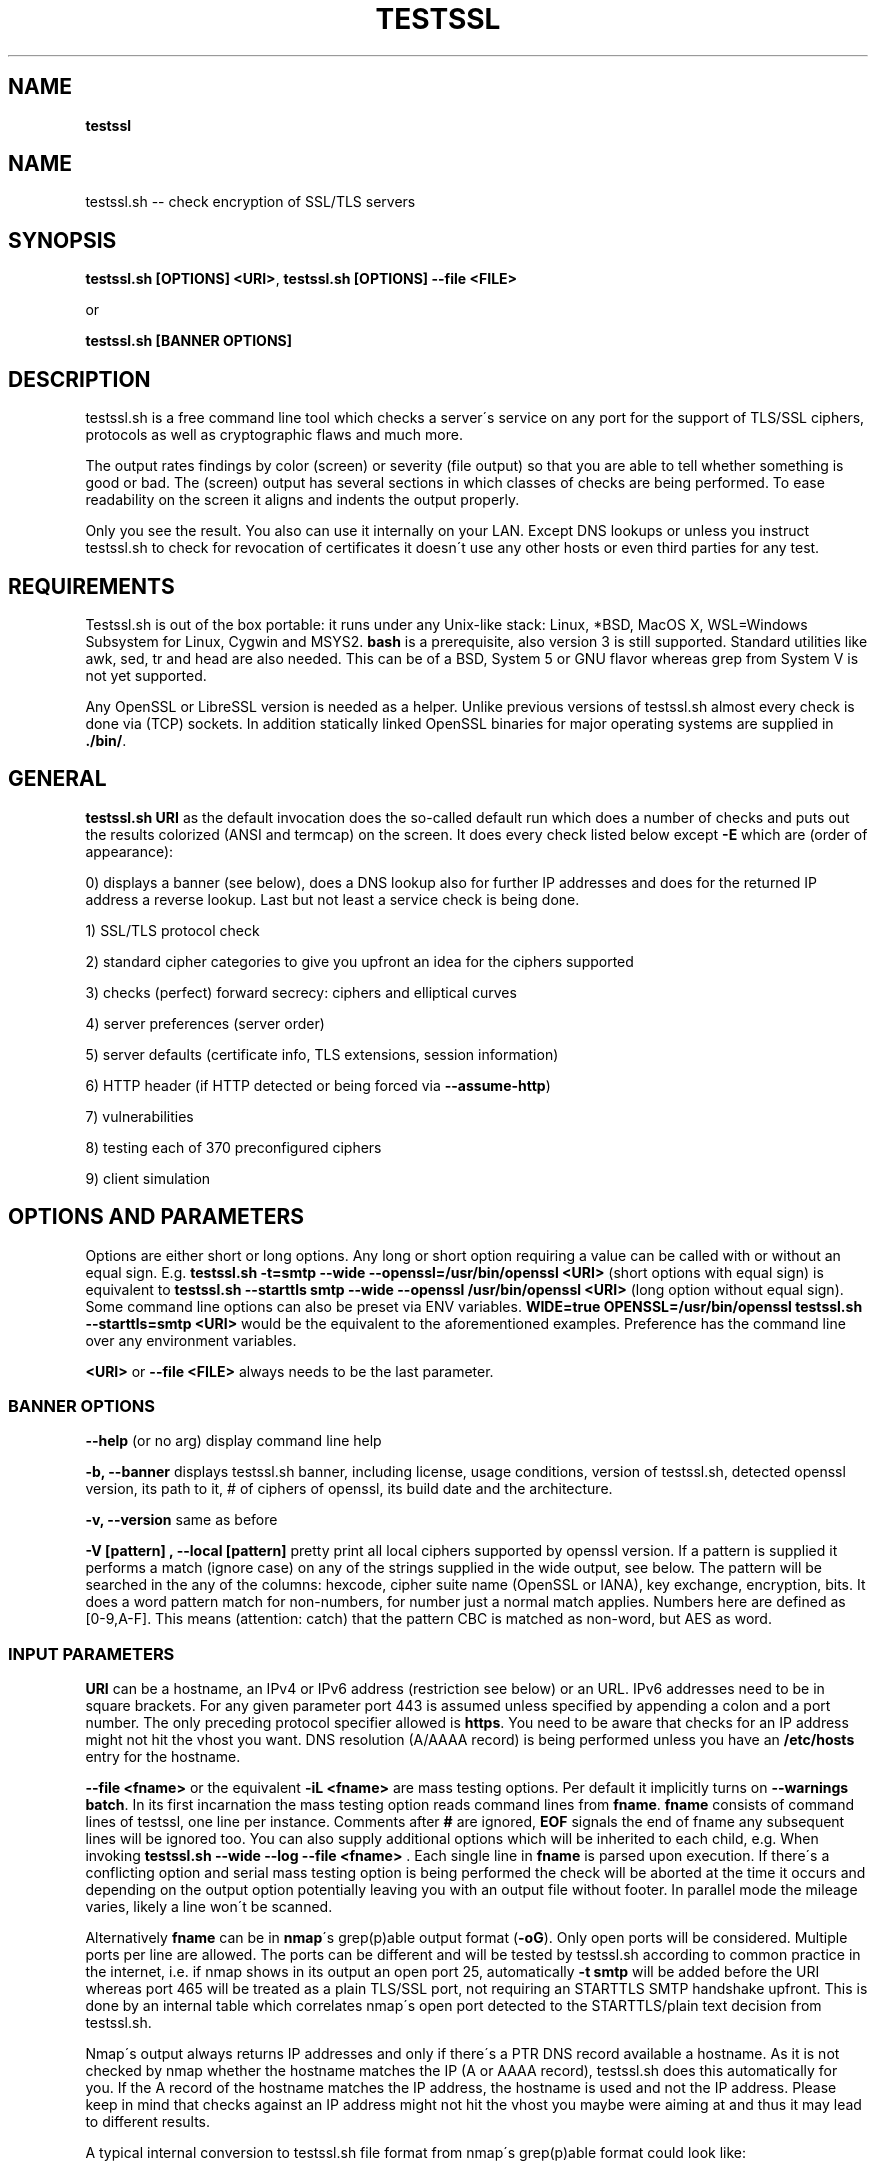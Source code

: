 .\" generated with Ronn/v0.7.3
.\" http://github.com/rtomayko/ronn/tree/0.7.3
.
.TH "TESTSSL" "1" "January 2020" "" ""
.
.SH "NAME"
\fBtestssl\fR
.
.SH "NAME"
testssl\.sh \-\- check encryption of SSL/TLS servers
.
.SH "SYNOPSIS"
\fBtestssl\.sh [OPTIONS] <URI>\fR, \fBtestssl\.sh [OPTIONS] \-\-file <FILE>\fR
.
.P
or
.
.P
\fBtestssl\.sh [BANNER OPTIONS]\fR
.
.SH "DESCRIPTION"
testssl\.sh is a free command line tool which checks a server\'s service on any port for the support of TLS/SSL ciphers, protocols as well as cryptographic flaws and much more\.
.
.P
The output rates findings by color (screen) or severity (file output) so that you are able to tell whether something is good or bad\. The (screen) output has several sections in which classes of checks are being performed\. To ease readability on the screen it aligns and indents the output properly\.
.
.P
Only you see the result\. You also can use it internally on your LAN\. Except DNS lookups or unless you instruct testssl\.sh to check for revocation of certificates it doesn\'t use any other hosts or even third parties for any test\.
.
.SH "REQUIREMENTS"
Testssl\.sh is out of the box portable: it runs under any Unix\-like stack: Linux, *BSD, MacOS X, WSL=Windows Subsystem for Linux, Cygwin and MSYS2\. \fBbash\fR is a prerequisite, also version 3 is still supported\. Standard utilities like awk, sed, tr and head are also needed\. This can be of a BSD, System 5 or GNU flavor whereas grep from System V is not yet supported\.
.
.P
Any OpenSSL or LibreSSL version is needed as a helper\. Unlike previous versions of testssl\.sh almost every check is done via (TCP) sockets\. In addition statically linked OpenSSL binaries for major operating systems are supplied in \fB\./bin/\fR\.
.
.SH "GENERAL"
\fBtestssl\.sh URI\fR as the default invocation does the so\-called default run which does a number of checks and puts out the results colorized (ANSI and termcap) on the screen\. It does every check listed below except \fB\-E\fR which are (order of appearance):
.
.P
0) displays a banner (see below), does a DNS lookup also for further IP addresses and does for the returned IP address a reverse lookup\. Last but not least a service check is being done\.
.
.P
1) SSL/TLS protocol check
.
.P
2) standard cipher categories to give you upfront an idea for the ciphers supported
.
.P
3) checks (perfect) forward secrecy: ciphers and elliptical curves
.
.P
4) server preferences (server order)
.
.P
5) server defaults (certificate info, TLS extensions, session information)
.
.P
6) HTTP header (if HTTP detected or being forced via \fB\-\-assume\-http\fR)
.
.P
7) vulnerabilities
.
.P
8) testing each of 370 preconfigured ciphers
.
.P
9) client simulation
.
.SH "OPTIONS AND PARAMETERS"
Options are either short or long options\. Any long or short option requiring a value can be called with or without an equal sign\. E\.g\. \fBtestssl\.sh \-t=smtp \-\-wide \-\-openssl=/usr/bin/openssl <URI>\fR (short options with equal sign) is equivalent to \fBtestssl\.sh \-\-starttls smtp \-\-wide \-\-openssl /usr/bin/openssl <URI>\fR (long option without equal sign)\. Some command line options can also be preset via ENV variables\. \fBWIDE=true OPENSSL=/usr/bin/openssl testssl\.sh \-\-starttls=smtp <URI>\fR would be the equivalent to the aforementioned examples\. Preference has the command line over any environment variables\.
.
.P
\fB<URI>\fR or \fB\-\-file <FILE>\fR always needs to be the last parameter\.
.
.SS "BANNER OPTIONS"
\fB\-\-help\fR (or no arg) display command line help
.
.P
\fB\-b, \-\-banner\fR displays testssl\.sh banner, including license, usage conditions, version of testssl\.sh, detected openssl version, its path to it, # of ciphers of openssl, its build date and the architecture\.
.
.P
\fB\-v, \-\-version\fR same as before
.
.P
\fB\-V [pattern] , \-\-local [pattern]\fR pretty print all local ciphers supported by openssl version\. If a pattern is supplied it performs a match (ignore case) on any of the strings supplied in the wide output, see below\. The pattern will be searched in the any of the columns: hexcode, cipher suite name (OpenSSL or IANA), key exchange, encryption, bits\. It does a word pattern match for non\-numbers, for number just a normal match applies\. Numbers here are defined as [0\-9,A\-F]\. This means (attention: catch) that the pattern CBC is matched as non\-word, but AES as word\.
.
.SS "INPUT PARAMETERS"
\fBURI\fR can be a hostname, an IPv4 or IPv6 address (restriction see below) or an URL\. IPv6 addresses need to be in square brackets\. For any given parameter port 443 is assumed unless specified by appending a colon and a port number\. The only preceding protocol specifier allowed is \fBhttps\fR\. You need to be aware that checks for an IP address might not hit the vhost you want\. DNS resolution (A/AAAA record) is being performed unless you have an \fB/etc/hosts\fR entry for the hostname\.
.
.P
\fB\-\-file <fname>\fR or the equivalent \fB\-iL <fname>\fR are mass testing options\. Per default it implicitly turns on \fB\-\-warnings batch\fR\. In its first incarnation the mass testing option reads command lines from \fBfname\fR\. \fBfname\fR consists of command lines of testssl, one line per instance\. Comments after \fB#\fR are ignored, \fBEOF\fR signals the end of fname any subsequent lines will be ignored too\. You can also supply additional options which will be inherited to each child, e\.g\. When invoking \fBtestssl\.sh \-\-wide \-\-log \-\-file <fname>\fR \. Each single line in \fBfname\fR is parsed upon execution\. If there\'s a conflicting option and serial mass testing option is being performed the check will be aborted at the time it occurs and depending on the output option potentially leaving you with an output file without footer\. In parallel mode the mileage varies, likely a line won\'t be scanned\.
.
.P
Alternatively \fBfname\fR can be in \fBnmap\fR\'s grep(p)able output format (\fB\-oG\fR)\. Only open ports will be considered\. Multiple ports per line are allowed\. The ports can be different and will be tested by testssl\.sh according to common practice in the internet, i\.e\. if nmap shows in its output an open port 25, automatically \fB\-t smtp\fR will be added before the URI whereas port 465 will be treated as a plain TLS/SSL port, not requiring an STARTTLS SMTP handshake upfront\. This is done by an internal table which correlates nmap\'s open port detected to the STARTTLS/plain text decision from testssl\.sh\.
.
.P
Nmap\'s output always returns IP addresses and only if there\'s a PTR DNS record available a hostname\. As it is not checked by nmap whether the hostname matches the IP (A or AAAA record), testssl\.sh does this automatically for you\. If the A record of the hostname matches the IP address, the hostname is used and not the IP address\. Please keep in mind that checks against an IP address might not hit the vhost you maybe were aiming at and thus it may lead to different results\.
.
.P
A typical internal conversion to testssl\.sh file format from nmap\'s grep(p)able format could look like:
.
.IP "" 4
.
.nf

10\.10\.12\.16:443
10\.10\.12\.16:1443
\-t smtp host\.example\.com:25
host\.example\.com:443
host\.example\.com:631
\-t ftp 10\.10\.12\.11:21
10\.10\.12\.11:8443
.
.fi
.
.IP "" 0
.
.P
Please note that \fBfname\fR has to be in Unix format\. DOS carriage returns won\'t be accepted\. Instead of the command line switch the environment variable FNAME will be honored too\.
.
.P
\fB\-\-mode <serial|parallel>\fR\. Mass testing to be done serial (default) or parallel (\fB\-\-parallel\fR is shortcut for the latter, \fB\-\-serial\fR is the opposite option)\. Per default mass testing is being run in serial mode, i\.e\. one line after the other is processed and invoked\. The variable \fBMASS_TESTING_MODE\fR can be defined to be either equal \fBserial\fR or \fBparallel\fR\.
.
.P
\fB\-\-warnings <batch|off>\fR\. The warnings parameter determines how testssl\.sh will deal with situations where user input normally will be necessary\. There are two options\. \fBbatch\fR doesn\'t wait for a confirming keypress when a client\- or server\-side probem is encountered\. As of 3\.0 it just then terminates the particular scan\. This is automatically chosen for mass testing (\fB\-\-file\fR)\. \fBoff\fR just skips the warning, the confirmation but continues the scan, independent whether it makes sense or not\. Please note that there are conflicts where testssl\.sh will still ask for confirmation which are the ones which otherwise would have a drastic impact on the results\. Almost any other decision will be made in the future as a best guess by testssl\.sh\. The same can be achieved by setting the environment variable \fBWARNINGS\fR\.
.
.P
\fB\-\-connect\-timeout <seconds>\fR This is useful for socket TCP connections to a node\. If the node does not complete a TCP handshake (e\.g\. because it is down or behind a firewall or there\'s an IDS or a tarpit) testssl\.sh may usually hang for around 2 minutes or even much more\. This parameter instructs testssl\.sh to wait at most \fBseconds\fR for the handshake to complete before giving up\. This option only works if your OS has a timeout binary installed\. CONNECT_TIMEOUT is the corresponding environment variable\.
.
.P
\fB\-\-openssl\-timeout <seconds>\fR This is especially useful for all connects using openssl and practically useful for mass testing\. It avoids the openssl connect to hang for ~2 minutes\. The expected parameter \fBseconds\fR instructs testssl\.sh to wait before the openssl connect will be terminated\. The option is only available if your OS has a timeout binary installed\. As there are different implementations of \fBtimeout\fR: It automatically calls the binary with the right parameters\. OPENSSL_TIMEOUT is the equivalent environment variable\.
.
.P
\fB\-\-basicauth <user:pass>\fR This can be set to provide HTTP basic auth credentials which are used during checks for security headers\. BASICAUTH is the ENV variable you can use instead\.
.
.SS "SPECIAL INVOCATIONS"
\fB\-t <protocol>, \-\-starttls <protocol>\fR does a default run against a STARTTLS enabled \fBprotocol\fR\. \fBprotocol\fR must be one of \fBftp\fR, \fBsmtp\fR, \fBpop3\fR, \fBimap\fR, \fBxmpp\fR, \fBtelnet\fR, \fBldap\fR, \fBirc\fR, \fBlmtp\fR, \fBnntp\fR, \fBpostgres\fR, \fBmysql\fR\. For the latter four you need e\.g\. the supplied OpenSSL or OpenSSL version 1\.1\.1\. Please note: MongoDB doesn\'t offer a STARTTLS connection, LDAP currently only works with \fB\-\-ssl\-native\fR\. \fBtelnet\fR and \fBirc\fR is WIP\.
.
.P
\fB\-\-xmpphost <jabber_domain>\fR is an additional option for STARTTLS enabled XMPP: It expects the jabber domain as a parameter\. This is only needed if the domain is different from the URI supplied\.
.
.P
\fB\-\-mx <domain|host>\fR tests all MX records (STARTTLS on port 25) from high to low priority, one after the other\.
.
.P
\fB\-\-ip <ip>\fR tests either the supplied IPv4 or IPv6 address instead of resolving host(s) in \fB<URI>\fR\. IPv6 addresses need to be supplied in square brackets\. \fB\-\-ip=one\fR means: just test the first A record DNS returns (useful for multiple IPs)\. If \fB\-6\fR and \fB\-\-ip=one\fR was supplied an AAAA record will be picked if available\. The \fB\-\-ip\fR option might be also useful if you want to resolve the supplied hostname to a different IP, similar as if you would edit \fB/etc/hosts\fR or \fB/c/Windows/System32/drivers/etc/hosts\fR\. \fB\-\-ip=proxy\fR tries a DNS resolution via proxy\.
.
.P
\fB\-\-proxy <host>:<port>\fR does ANY check via the specified proxy\. \fB\-\-proxy=auto\fR inherits the proxy setting from the environment\. The hostname supplied will be resolved to the first A record\. In addition if you want lookups via proxy you can specify \fBDNS_VIA_PROXY=true\fR\. OCSP revocation checking (\fB\-S \-\-phone\-out\fR) is not supported by OpenSSL via proxy\. As supplying a proxy is an indicator for port 80 and 443 outgoing being blocked in your network an OCSP revocation check won\'t be performed\. However if \fBIGN_OCSP_PROXY=true\fR has been supplied it will be tried directly\. Authentication to the proxy is not supported\. Proxying via IPv6 addresses is not possible, no HTTPS or SOCKS proxy is supported\.
.
.P
\fB\-6\fR does (also) IPv6 checks\. Please note that testssl\.sh doesn\'t perform checks on an IPv6 address automatically, because of two reasons: testssl\.sh does no connectivity checks for IPv6 and it cannot determine reliably whether the OpenSSL binary you\'re using has IPv6 s_client support\. \fB\-6\fR assumes both is the case\. If both conditions are met and you in general prefer to test for IPv6 branches as well you can add \fBHAS_IPv6\fR to your shell environment\. Besides the OpenSSL binary supplied IPv6 is known to work with vanilla OpenSSL >= 1\.1\.0 and older versions >=1\.0\.2 in RHEL/CentOS/FC and Gentoo\.
.
.P
\fB\-\-ssl\-native\fR Instead of using a mixture of bash sockets and a few openssl s_client connects, testssl\.sh uses the latter (almost) only\. This is faster at the moment but provides less accurate results, especially for the client simulation and for cipher support\. For all checks you will see a warning if testssl\.sh cannot tell if a particular check cannot be performed\. For some checks however you might end up getting false negatives without a warning\. This option is only recommended if you prefer speed over accuracy or you know that your target has sufficient overlap with the protocols and cipher provided by your openssl binary\.
.
.P
\fB\-\-openssl <path_to_openssl>\fR testssl\.sh tries very hard to find automagically the binary supplied (where the tree of testssl\.sh resides, from the directory where testssl\.sh has been started from, etc\.)\. If all that doesn\'t work it falls back to openssl supplied from the OS (\fB$PATH\fR)\. With this option you can point testssl\.sh to your binary of choice and override any internal magic to find the openssl binary\. (Environment preset via \fBOPENSSL=<path_to_openssl>\fR)\.
.
.SS "TUNING OPTIONS"
\fB\-\-bugs\fR does some workarounds for buggy servers like padding for old F5 devices\. The option is passed as \fB\-bug\fR to openssl when needed, see \fBs_client(1)\fR, environment preset via \fBBUGS="\-bugs"\fR (1x dash)\. For the socket part testssl\.sh has always workarounds in place to cope with broken server implementations\.
.
.P
\fB\-\-assuming\-http\fR testssl\.sh normally does upfront an application protocol detection\. In cases where HTTP cannot be automatically detected you may want to use this option\. It enforces testssl\.sh not to skip HTTP specific tests (HTTP header) and to run a browser based client simulation\. Please note that sometimes also the severity depends on the application protocol, e\.g\. SHA1 signed certificates, the lack of any SAN matches and some vulnerabilities will be punished harder when checking a web server as opposed to a mail server\.
.
.P
\fB\-n, \-\-nodns <min|none>\fR tells testssl\.sh which DNS lookups should be performed\. \fBmin\fR uses only forward DNS resolution (A and AAAA record or MX record) and skips CAA lookups and PTR records from the IP address back to a DNS name\. \fBnone\fR performs no DNS lookups at all\. For the latter you either have to supply the IP address as a target, to use \fB\-\-ip\fR or have the IP address in \fB/etc/hosts\fR\. The use of the switch is only useful if you either can\'t or are not willing to perform DNS lookups\. The latter can apply e\.g\. to some pentests\. In general this option could e\.g\. help you to avoid timeouts by DNS lookups\. \fBNODNS\fR is the environment variable for this\.
.
.P
\fB\-\-sneaky\fR For HTTP header checks testssl\.sh uses normally the server friendly HTTP user agent \fBTLS tester from ${URL}\fR\. With this option your traces are less verbose and a Firefox user agent is being used\. Be aware that it doesn\'t hide your activities\. That is just not possible (environment preset via \fBSNEAKY=true\fR)\.
.
.P
\fB\-\-ids\-friendly\fR is a switch which may help to get a scan finished which otherwise would be blocked by a server side IDS\. This switch skips tests for the following vulnerabilities: Heartbleed, CCS Injection, Ticketbleed and ROBOT\. The environment variable OFFENSIVE set to false will achieve the same result\. Please be advised that as an alternative or as a general approach you can try to apply evasion techniques by changing the variables USLEEP_SND and / or USLEEP_REC and maybe MAX_WAITSOCK\.
.
.P
\fB\-\-phone\-out\fR Checking for revoked certificates via CRL and OCSP is not done per default\. This switch instructs testssl\.sh to query external \-\- in a sense of the current run \-\- URIs\. By using this switch you acknowledge that the check might have privacy issues, a download of several megabytes (CRL file) may happen and there may be network connectivity problems while contacting the endpoint which testssl\.sh doesn\'t handle\. PHONE_OUT is the environment variable for this which needs to be set to true if you want this\.
.
.P
\fB\-\-add\-ca <cafile>\fR enables you to add your own CA(s) for trust chain checks\. \fBcafile\fR can be a single path or multiple paths as a comma separated list of root CA files\. Internally they will be added during runtime to all CA stores\. This is (only) useful for internal hosts whose certificates is issued by internal CAs\. Alternatively ADDITIONAL_CA_FILES is the environment variable for this\.
.
.SS "SINGLE CHECK OPTIONS"
Any single check switch supplied as an argument prevents testssl\.sh from doing a default run\. It just takes this and if supplied other options and runs them \- in the order they would also appear in the default run\.
.
.P
\fB\-e, \-\-each\-cipher\fR checks each of the (currently configured) 370 ciphers via openssl + sockets remotely on the server and reports back the result in wide mode\. If you want to display each cipher tested you need to add \fB\-\-show\-each\fR\. Per default it lists the following parameters: \fBhexcode\fR, \fBOpenSSL cipher suite name\fR, \fBkey exchange\fR, \fBencryption bits\fR, \fBIANA/RFC cipher suite name\fR\. Please note the \fB\-\-mapping\fR parameter changes what cipher suite names you will see here and at which position\. Also please note that the \fBbit\fR length for the encryption is shown and not the \fBsecurity\fR length, albeit it\'ll be sorted by the latter\. For 3DES due to the Meet\-in\-the\-Middle problem the bit size of 168 bits is equivalent to the security size of 112 bits\.
.
.P
\fB\-E, \-\-cipher\-per\-proto\fR is similar to \fB\-e, \-\-each\-cipher\fR\. It checks each of the possible ciphers, here: per protocol\. If you want to display each cipher tested you need to add \fB\-\-show\-each\fR\. The output is sorted by security strength, it lists the encryption bits though\.
.
.P
\fB\-s, \-\-std, \-\-standard\fR tests certain lists of cipher suites by strength\. Those lists are (\fBopenssl ciphers $LIST\fR, $LIST from below:)
.
.IP "\(bu" 4
\fBNULL encryption ciphers\fR: \'NULL:eNULL\'
.
.IP "\(bu" 4
\fBAnonymous NULL ciphers\fR: \'aNULL:ADH\'
.
.IP "\(bu" 4
\fBExport ciphers\fR (w/o the preceding ones): \'EXPORT:!ADH:!NULL\'
.
.IP "\(bu" 4
\fBLOW\fR (64 Bit + DES ciphers, without EXPORT ciphers): \'LOW:DES:RC2:RC4:!ADH:!EXP:!NULL:!eNULL\'
.
.IP "\(bu" 4
\fB3DES + IDEA Ciphers\fR: \'3DES:IDEA:!aNULL:!ADH\'
.
.IP "\(bu" 4
\fBAverage grade Ciphers\fR: \'HIGH:MEDIUM:AES:CAMELLIA:ARIA:!IDEA:!CHACHA20:!3DES:!RC2:!RC4:!AESCCM8:!AESCCM:!AESGCM:!ARIAGCM:!aNULL\'
.
.IP "\(bu" 4
\fBStrong grade Ciphers\fR (AEAD): \'AESGCM:CHACHA20:CamelliaGCM:AESCCM\'
.
.IP "" 0
.
.P
\fB\-f, \-\-pfs, \-\-fs,\-\-nsa\fR Checks robust (perfect) forward secrecy key exchange\. "Robust" means that ciphers having intrinsic severe weaknesses like Null Authentication or Encryption, 3DES and RC4 won\'t be considered here\. There shouldn\'t be the wrong impression that a secure key exchange has been taking place and everything is fine when in reality the encryption sucks\. Also this section lists the available elliptical curves and Diffie Hellman groups, as well as FFDHE groups (TLS 1\.2 and TLS 1\.3)\.
.
.P
\fB\-p, \-\-protocols\fR checks TLS/SSL protocols SSLv2, SSLv3, TLS 1\.0 through TLS 1\.3 and for HTTP: SPDY (NPN) and ALPN, a\.k\.a\. HTTP/2\. For TLS 1\.3 several drafts (from 18 on) and final are supported and being tested for\.
.
.P
\fB\-P, \-\-preference\fR displays the servers preferences: cipher order, with used openssl client: negotiated protocol and cipher\. If there\'s a cipher order enforced by the server it displays it for each protocol (openssl+sockets)\. If there\'s not, it displays instead which ciphers from the server were picked with each protocol\.
.
.P
\fB\-S, \-\-server_defaults\fR displays information from the server hello(s):
.
.IP "\(bu" 4
Available TLS extensions,
.
.IP "\(bu" 4
TLS ticket + session ID information/capabilities,
.
.IP "\(bu" 4
session resumption capabilities,
.
.IP "\(bu" 4
Time skew relative to localhost (most server implementations return random values)\.
.
.IP "\(bu" 4
Several certificate information
.RS
.IP "\(bu" 4
signature algorithm,
.
.IP "\(bu" 4
key size,
.
.IP "\(bu" 4
key usage and extended key usage,
.
.IP "\(bu" 4
fingerprints and serial
.
.IP "\(bu" 4
Common Name (CN), Subject Alternative Name (SAN), Issuer,
.
.IP "\(bu" 4
Trust via hostname + chain of trust against supplied certificates
.
.IP "\(bu" 4
EV certificate detection
.
.IP "\(bu" 4
experimental "eTLS" detection
.
.IP "\(bu" 4
validity: start + end time, how many days to go (warning for certificate lifetime >=5 years)
.
.IP "\(bu" 4
revocation info (CRL, OCSP, OCSP stapling + must staple)\. When \fB\-\-phone\-out\fR supplied it checks against the certificate issuer whether the host certificate has been revoked (plain OCSP, CRL)\.
.
.IP "\(bu" 4
displaying DNS Certification Authority Authorization resource record
.
.IP "\(bu" 4
Certificate Transparency info (if provided by server)\.
.RE
.IP "" 0

.
.IP "" 0
.
.P
For the trust chain check 5 certificate stores are provided\. If the test against one of the trust stores failed, the one is being identified and the reason for the failure is displayed \- in addition the ones which succeeded are displayed too\. You can configure your own CA via ADDITIONAL_CA_FILES, see section \fBFILES\fR below\. If the server provides no matching record in Subject Alternative Name (SAN) but in Common Name (CN), it will be indicated as this is deprecated\. Also for multiple server certificates are being checked for as well as for the certificate reply to a non\-SNI (Server Name Indication) client hello to the IP address\. Regarding the TLS clock skew: it displays the time difference to the client\. Only a few TLS stacks nowadays still support this and return the local clock \fBgmt_unix_time\fR, e\.g\. IIS, openssl < 1\.0\.1f\. In addition to the HTTP date you could e\.g\. derive that there are different hosts where your TLS and your HTTP request ended \-\- if the time deltas differ significantly\.
.
.P
\fB\-x <pattern>, \-\-single\-cipher <pattern>\fR tests matched \fBpattern\fR of ciphers against a server\. Patterns are similar to \fB\-V pattern , \-\-local pattern\fR, see above about matching\.
.
.P
\fB\-h, \-\-header, \-\-headers\fR if the service is HTTP (either by detection or by enforcing via \fB\-\-assume\-http\fR\. It tests several HTTP headers like
.
.IP "\(bu" 4
HTTP Strict Transport Security (HSTS)
.
.IP "\(bu" 4
HTTP Public Key Pinning (HPKP)
.
.IP "\(bu" 4
Server banner
.
.IP "\(bu" 4
HTTP date+time
.
.IP "\(bu" 4
Server banner like Linux or other Unix vendor headers
.
.IP "\(bu" 4
Application banner (PHP, RoR, OWA, SharePoint, Wordpress, etc)
.
.IP "\(bu" 4
Reverse proxy headers
.
.IP "\(bu" 4
Web server modules
.
.IP "\(bu" 4
IPv4 address in header
.
.IP "\(bu" 4
Cookie (including Secure/HTTPOnly flags)
.
.IP "\(bu" 4
Decodes BIG IP F5 non\-encrypted cookies
.
.IP "\(bu" 4
Security headers (X\-Frame\-Options, X\-XSS\-Protection, Expect\-CT,\.\.\. , CSP headers)\. Nonsense is not yet detected here\.
.
.IP "" 0
.
.P
\fB\-c, \-\-client\-simulation\fR This simulates a handshake with a number of standard clients so that you can figure out which client cannot or can connect to your site\. For the latter case the protocol, cipher and curve is displayed, also if there\'s Forward Secrecy\. testssl\.sh uses a handselected set of clients which are retrieved by the SSLlabs API\. The output is aligned in columns when combined with the \fB\-\-wide\fR option\. If you want the full nine yards of clients displayed use the environment variable ALL_CLIENTS\.
.
.P
\fB\-g, \-\-grease\fR checks several server implementation bugs like tolerance to size limitations and GREASE, see https://www\.ietf\.org/archive/id/draft\-ietf\-tls\-grease\-01\.txt \. This checks doesn\'t run per default\.
.
.SS "VULNERABILITIES"
\fB\-U, \-\-vulnerable, \-\-vulnerabilities\fR Just tests all (of the following) vulnerabilities\. The environment variable \fBVULN_THRESHLD\fR determines after which value a separate headline for each vulnerability is being displayed\. Default is \fB1\fR which means if you check for two vulnerabilities, only the general headline for vulnerabilities section is displayed \-\- in addition to the vulnerability and the result\. Otherwise each vulnerability or vulnerability section gets its own headline in addition to the output of the name of the vulnerabilty and test result\. A vulnerability section is comprised of more than one check, e\.g\. the renegotiation vulnerability check has two checks, so has Logjam\.
.
.P
\fB\-H, \-\-heartbleed\fR Checks for Heartbleed, a memory leakage in openssl\. Unless the server side doesn\'t support the heartbeat extension it is likely that this check runs into a timeout\. The seconds to wait for a reply can be adjusted with \fBHEARTBLEED_MAX_WAITSOCK\fR\. 8 is the default\.
.
.P
\fB\-I, \-\-ccs, \-\-ccs\-injection\fR Checks for CCS Injection which is an openssl vulnerability\. Sometimes also here the check needs to wait for a reply\. The predefined timeout of 5 seconds can be changed with the environment variable \fBCCS_MAX_WAITSOCK\fR\.
.
.P
\fB\-T, \-\-ticketbleed\fR Checks for Ticketbleed memory leakage in BigIP loadbalancers\.
.
.P
\fB\-BB, \-\-robot\fR Checks for vulnerability to ROBOT / (\fIReturn Of Bleichenbacher\'s Oracle Threat\fR) attack\.
.
.P
\fB\-R, \-\-renegotiation\fR Tests renegotiation vulnerabilities\. Currently there\'s a check for \fISecure Renegotiation\fR and for \fISecure Client\-Initiated Renegotiation\fR\. Please be aware that vulnerable servers to the latter can likely be DoSed very easily (HTTP)\. A check for \fIInsecure Client\-Initiated Renegotiation\fR is not yet implemented\.
.
.P
\fB\-C, \-\-compression, \-\-crime\fR Checks for CRIME (\fICompression Ratio Info\-leak Made Easy\fR) vulnerability in TLS\. CRIME in SPDY is not yet being checked for\.
.
.P
\fB\-B, \-\-breach\fR Checks for BREACH (\fIBrowser Reconnaissance and Exfiltration via Adaptive Compression of Hypertext\fR) vulnerability\. As for this vulnerability HTTP level compression is a prerequisite it\'ll be not tested if HTTP cannot be detected or the detection is not enforced via \fB`\-\-assume\-http\fR\. Please note that only the URL supplied (normally "/" ) is being tested\.
.
.P
\fB\-O, \-\-poodle\fR Tests for SSL POODLE (\fIPadding Oracle On Downgraded Legacy Encryption\fR) vulnerability\. It basically checks for the existence of CBC ciphers in SSLv3\.
.
.P
\fB\-Z, \-\-tls\-fallback\fR Checks TLS_FALLBACK_SCSV mitigation\. TLS_FALLBACK_SCSV is basically a ciphersuite appended to the Client Hello trying to prevent protocol downgrade attacks by a Man in the Middle\.
.
.P
\fB\-W, \-\-sweet32\fR Checks for vulnerability to SWEET32 by testing 64 bit block ciphers (3DES, RC2 and IDEA)\.
.
.P
\fB\-F, \-\-freak\fR Checks for FREAK vulnerability (\fIFactoring RSA Export Keys\fR) by testing for EXPORT RSA ciphers
.
.P
\fB\-D, \-\-drown\fR Checks for DROWN vulnerability (\fIDecrypting RSA with Obsolete and Weakened eNcryption\fR) by checking whether the SSL 2 protocol is available at the target\. Please note that if you use the same RSA certificate elsewhere you might be vulnerable too\. testssl\.sh doesn\'t check for this but provides a helpful link @ censys\.io which provides this service\.
.
.P
\fB\-J, \-\-logjam\fR Checks for LOGJAM vulnerability by checking for DH EXPORT ciphers\. It also checks for "common primes" which are preconfigured DH keys\. DH keys =< 1024 Bit will be penalized\. Also FFDHE groups (TLS 1\.2) will be displayed here\.
.
.P
\fB\-A, \-\-beast\fR Checks BEAST vulnerabilities in SSL 3 and TLS 1\.0 by testing the usage of CBC ciphers\.
.
.P
\fB\-L, \-\-lucky13\fR Checks for LUCKY13 vulnerability\. It checks for the presence of CBC ciphers in TLS versions 1\.0 \- 1\.2\.
.
.P
\fB\-4, \-\-rc4, \-\-appelbaum\fR Checks which RC4 stream ciphers are being offered\.
.
.SS "OUTPUT OPTIONS"
\fB\-q, \-\-quiet\fR Normally testssl\.sh displays a banner on stdout with several version information, usage rights and a warning\. This option suppresses it\. Please note that by choosing this option you acknowledge usage terms and the warning normally appearing in the banner\.
.
.P
\fB\-\-wide\fR Except the "each cipher output" all tests displays the single cipher name (scheme see below)\. This option enables testssl\.sh to display also for the following sections the same output as for testing each ciphers: BEAST, PFS, RC4\. The client simulation has also a wide mode\. The difference here is restricted to a column aligned output and a proper headline\. The environment variable \fBWIDE\fR can be used instead\.
.
.P
\fB\-\-mapping <openssl|iana|no\-openssl|no\-iana>\fR
.
.IP "\(bu" 4
\fBopenssl\fR: use the OpenSSL cipher suite name as the primary name cipher suite name form (default),
.
.IP "\(bu" 4
\fBiana\fR: use the IANA cipher suite name as the primary name cipher suite name form\.
.
.IP "\(bu" 4
\fBno\-openssl\fR: don\'t display the OpenSSL cipher suite name, display IANA names only\.
.
.IP "\(bu" 4
\fBno\-iana\fR: don\'t display the IANA cipher suite name, display OpenSSL names only\.
.
.IP "" 0
.
.P
Please note that in testssl\.sh 3,0 you can still use \fBrfc\fR instead of \fBiana\fR and \fBno\-rfc\fR instead of \fBno\-iana\fR but it\'ll disappear after 3\.0\.
.
.P
\fB\-\-show\-each\fR This is an option for all wide modes only: it displays all ciphers tested \-\- not only succeeded ones\. \fBSHOW_EACH_C\fR is your friend if you prefer to set this via the shell environment\.
.
.P
\fB\-\-color <0|1|2|3>\fR determines the use of colors on the screen and in the log file: \fB2\fR is the default and makes use of ANSI and termcap escape codes on your terminal\. \fB1\fR just uses non\-colored mark\-up like bold, italics, underline, reverse\. \fB0\fR means no mark\-up at all = no escape codes\. This is also what you want when you want a log file without any escape codes\. \fB3\fR will color ciphers and EC according to an internal (not yet perfect) rating\. Setting the environment variable \fBCOLOR\fR to the value achieves the same result\. Please not that OpenBSD and early FreeBSD do not support italics\.
.
.P
\fB\-\-colorblind\fR Swaps green and blue colors in the output, so that this percentage of folks (up to 8% of males, see https://en\.wikipedia\.org/wiki/Color_blindness) can distinguish those findings better\. \fBCOLORBLIND\fR is the according variable if you want to set this in the environment\.
.
.P
\fB\-\-debug <0\-6>\fR This gives you additional output on the screen (2\-6), only useful for debugging\. \fBDEBUG\fR is the according environment variable which you can use\. There are six levels (0 is the default, thus it has no effect):
.
.IP "1." 4
screen output normal but leaves useful debug output in \fB/tmp/testssl\.XXXXXX/\fR \. The info about the exact directory is included in the screen output in the end of the run\.
.
.IP "2." 4
lists more what\'s going on, status (high level) and connection errors, a few general debug output
.
.IP "3." 4
even slightly more info: hexdumps + other info
.
.IP "4." 4
display bytes sent via sockets
.
.IP "5." 4
display bytes received via sockets
.
.IP "6." 4
whole 9 yards
.
.IP "" 0
.
.SS "FILE OUTPUT OPTIONS"
\fB\-\-log, \-\-logging\fR Logs stdout also to \fB${NODE}\-p${port}${YYYYMMDD\-HHMM}\.log\fR in current working directory of the shell\. Depending on the color output option (see above) the output file will contain color and other markup escape codes, unless you specify \fB\-\-color 0\fR too\. \fBcat\fR and \-\- if properly configured \fBless\fR \-\- will show the output properly formatted on your terminal\. The output shows a banner with the almost the same information as on the screen\. In addition it shows the command line of the testssl\.sh instance\. Please note that the resulting log file is formatted according to the width of your screen while running testssl\.sh\. You can override the width with the environment variable TERM_WIDTH\.
.
.P
\fB\-\-logfile <logfile>\fR or \fB\-oL <logfile>\fR Instead of the previous option you may want to use this one if you want to log into a directory or if you rather want to specify the log file name yourself\. If \fBlogfile\fR is a directory the output will put into \fBlogfile/${NODE}\-p${port}${YYYYMMDD\-HHMM}\.log\fR\. If \fBlogfile\fR is a file it will use that file name, an absolute path is also permitted here\. LOGFILE is the variable you need to set if you prefer to work environment variables instead\. Please note that the resulting log file is formatted according to the width of your screen while running testssl\.sh\. You can override the width with the environment variable TERM_WIDTH\.
.
.P
\fB\-\-json\fR Logs additionally to JSON file \fB${NODE}\-p${port}${YYYYMMDD\-HHMM}\.json\fR in the current working directory of the shell\. The resulting JSON file is opposed to \fB\-\-json\-pretty\fR flat \-\- which means each section is self contained and has an identifier for each single check, the hostname/IP address, the port, severity and the finding\. For vulnerabilities it may contain a CVE and CWE entry too\. The output doesn\'t contain a banner or a footer\.
.
.P
\fB\-\-jsonfile <jsonfile>\fR or \fB\-oj <jsonfile>\fR Instead of the previous option you may want to use this one if you want to log the JSON out put into a directory or if you rather want to specify the log file name yourself\. If \fBjsonfile\fR is a directory the output will put into \fBlogfile/${NODE}\-p${port}${YYYYMMDD\-HHMM}\.json\. If\fRjsonfile` is a file it will use that file name, an absolute path is also permitted here\.
.
.P
\fB\-\-json\-pretty\fR Logs additionally to JSON file \fB${NODE}\-p${port}${YYYYMMDD\-HHMM}\.json in the current working directory of the shell\. The resulting JSON file is opposed to\fR\-\-json` non\-flat \-\- which means it is structured\. The structure contains a header similar to the banner on the screen, including the command line, scan host, openssl binary used, testssl version and epoch of the start time\. Then for every test section of testssl\.sh it contains a separate JSON object/section\. Each finding has a key/value pair identifier with the identifier for each single check, the severity and the finding\. For vulnerabilities it may contain a CVE and CWE entry too\. The footer lists the scan time in seconds\.
.
.P
\fB\-\-jsonfile\-pretty <jsonfile>\fR or \fB\-oJ <jsonfile>\fR Similar to the aforementioned \fB\-\-jsonfile\fR or \fB\-\-logfile\fR it logs the output in pretty JSON format (see \fB\-\-json\-pretty\fR) into a file or a directory\. For further explanation see \fB\-\-jsonfile\fR or \fB\-\-logfile\fR\.
.
.P
\fB\-\-csv\fR Logs additionally to a CSV file \fB${NODE}\-p${port}${YYYYMMDD\-HHMM}\.csv\fR in the current working directory of the shell\. The output contains a header with the keys, the values are the same as in the flat JSON format (identifier for each single check, the hostname/IP address, the port, severity, the finding and for vulnerabilities a CVE and CWE number)\.
.
.P
\fB\-\-csvfile <csvfile>\fR or \fB\-oC <csvfile>\fR Similar to the aforementioned \fB\-\-jsonfile\fR or \fB\-\-logfile\fR it logs the output in CSV format (see \fB\-\-cvs\fR) additionally into a file or a directory\. For further explanation see \fB\-\-jsonfile\fR or \fB\-\-logfile\fR\.
.
.P
\fB\-\-html\fR Logs additionally to an HTML file \fB${NODE}\-p${port}${YYYYMMDD\-HHMM}\.html\fR in the current working directory of the shell\. It contains a 1:1 output of the console\. In former versions there was a non\-native option to use "aha" (Ansi HTML Adapter: github\.com/theZiz/aha) like \fBtestssl\.sh [options] <URI> | aha >output\.html\fR\. This is not necessary anymore\.
.
.P
\fB\-\-htmlfile <htmlfile>\fR or \fB\-oH <htmlfile>\fR Similar to the aforementioned \fB\-\-jsonfile\fR or \fB\-\-logfile\fR it logs the output in HTML format (see \fB\-\-html\fR) additionally into a file or a directory\. For further explanation see \fB\-\-jsonfile\fR or \fB\-\-logfile\fR\.
.
.P
\fB\-oA <filename>\fR / \fB\-\-outFile <filename>\fR Similar to nmap it does a file output to all available file formats: LOG, JSON pretty, CSV, HTML\. If the filename supplied is equal \fBauto\fR the filename is automatically generated using \'${NODE}\-p${port}${YYYYMMDD\-HHMM}\.${EXT}\' with the according extension\. If a directory is provided all output files will put into \fB<filename>/${NODE}\-p${port}${YYYYMMDD\-HHMM}\.{log,json,csv,html}\fR\.
.
.P
\fB\-oa <filename>\fR / \fB\-\-outfile <filename>\fR Does the same as the previous option but uses flat JSON instead\.
.
.P
\fB\-\-hints\fR This option is not in use yet\. This option is meant to give hints how to fix a finding or at least a help to improve something\. GIVE_HINTS is the environment variable for this\.
.
.P
\fB\-\-severity <severity>\fR For CSV and both JSON outputs this will only add findings to the output file if a severity is equal or higher than the \fBseverity\fR value specified\. Allowed are \fB<LOW|MEDIUM|HIGH|CRITICAL>\fR\. WARN is another level which translates to a client\-side scanning error or problem\. Thus you will always see them in a file if they occur\.
.
.P
\fB\-\-append\fR Normally, if an output file already exists and it has a file size greater zero, testssl\.sh will prompt you to manually remove the file exit with an error\. \fB\-\-append\fR however will append to this file, without a header\. The environment variable APPEND does the same\. Be careful using this switch/variable\. A complementary option which overwrites an existing file doesn\'t exist per design\.
.
.P
\fB\-\-outprefix <fname_prefix>\fR Prepend output filename prefix \fIfname_prefix\fR before \'${NODE}\-\'\. You can use as well the environment variable FNAME_PREFIX\. Using this any output files will be named \fB<fname_prefix>\-${NODE}\-p${port}${YYYYMMDD\-HHMM}\.<format>\fR when no file name of the respective output option was specified\. If you do not like the separator \'\-\' you can as well supply a \fB<fname_prefix>\fR ending in \'\.\', \'_\' or \',\'\. In this case or if you already supplied \'\-\' no additional \'\-\' will be appended to \fB<fname_prefix>\fR\.
.
.P
A few file output options can also be preset via environment variables\.
.
.SS "COLOR RATINGS"
Testssl\.sh makes use of (the eight) standard terminal colors\. The color scheme is as follows:
.
.IP "\(bu" 4
light red: a critical finding
.
.IP "\(bu" 4
red: a high finding
.
.IP "\(bu" 4
brown: a medium finding
.
.IP "\(bu" 4
yellow: a low finding
.
.IP "\(bu" 4
green (blue if COLORBLIND is set): something which is either in general a good thing or a negative result of a check which otherwise results in a high finding
.
.IP "\(bu" 4
light green (light blue if COLORBLIND is set) : something which is either in general a very good thing or a negative result of a check which otherwise results in a critical finding
.
.IP "\(bu" 4
no color at places where also a finding can be expected: a finding on an info level
.
.IP "\(bu" 4
cyan: currently only used for \fB\-\-show\-each\fR or an additional hint
.
.IP "\(bu" 4
magenta: signals a warning condition, e\.g\. either a local lack of capabilities on the client side or another problem
.
.IP "\(bu" 4
light magenta: a fatal error which either requires strict consent from the user to continue or a condition which leaves no other choice for testssl\.sh to quit
.
.IP "" 0
.
.P
What is labeled as "light" above appears as such on the screen but is technically speaking "bold"\. Besides \fB\-\-color=3\fR will color ciphers according to an internal and rough rating\.
.
.P
Markup (without any color) is used in the following manner:
.
.IP "\(bu" 4
bold: for the name of the test
.
.IP "\(bu" 4
underline + bold: for the headline of each test section
.
.IP "\(bu" 4
underline: for a sub\-headline
.
.IP "\(bu" 4
italics: for strings just reflecting a value read from the server
.
.IP "" 0
.
.SS "TUNING via ENV variables and more options"
Except the environment variables mentioned above which can replace command line options here a some which cannot be set otherwise\. Variables used for tuning are preset with reasonable values\. \fIThere should be no reason to change them\fR unless you use testssl\.sh under special conditions\.
.
.IP "\(bu" 4
TERM_WIDTH is a variable which overrides the auto\-determined terminal width size\. Setting this variable normally only makes sense if you log the output to a file using the \fB\-\-log\fR, \fB\-\-logfile\fR or \fB\-oL\fR option\.
.
.IP "\(bu" 4
DEBUG_ALLINONE / SETX: when setting one of those to true testssl\.sh falls back to the standard bash behavior, i\.e\. calling \fBbash \-x testssl\.sh\fR it displays the bash debugging output not in an external file \fB/tmp/testssl\-<XX>\.log\fR
.
.IP "\(bu" 4
DEBUGTIME: Profiling option\. When using bash\'s debug mode and when this is set to true, it generates a separate text file with epoch times in \fB/tmp/testssl\-<XX>\.time\fR\. They need to be concatenated by \fBpaste /tmp/testssl\-<XX>\.{time,log}\fR
.
.IP "\(bu" 4
EXPERIMENTAL=true is an option which is sometimes used in the development process to make testing easier\. In released versions this has no effect\.
.
.IP "\(bu" 4
ALL_CLIENTS=true runs a client simulation with \fIall\fR (currently 126) clients when testing HTTP\.
.
.IP "\(bu" 4
UNBRACKTD_IPV6: needs to be set to true for some old versions of OpenSSL (like from Gentoo) which don\'t support [bracketed] IPv6 addresses
.
.IP "\(bu" 4
NO_ENGINE: if you have problems with garbled output containing the word \'engine\' you might want to set this to true\. It forces testssl\.sh not try to configure openssl\'s engine or a non existing one from libressl
.
.IP "\(bu" 4
HEADER_MAXSLEEP: To wait how long before killing the process to retrieve a service banner / HTTP header
.
.IP "\(bu" 4
MAX_WAITSOCK: It instructs testssl\.sh to wait until the specified time before declaring a socket connection dead\. Don\'t change this unless you\'re absolutely sure what you\'re doing\. Value is in seconds\.
.
.IP "\(bu" 4
CCS_MAX_WAITSOCK Is the similar to above but applies only to the CCS handshakes, for both of the two the two CCS payload\. Don\'t change this unless you\'re absolutely sure what you\'re doing\. Value is in seconds\.
.
.IP "\(bu" 4
HEARTBLEED_MAX_WAITSOCK Is the similar to MAX_WAITSOCK but applies only to the ServerHello after sending the Heartbleed payload\. Don\'t change this unless you\'re absolutely sure what you\'re doing\. Value is in seconds\.
.
.IP "\(bu" 4
MEASURE_TIME_FILE For seldom cases when you don\'t want the scan time to be included in the output you can set this to false\.
.
.IP "\(bu" 4
STARTTLS_SLEEP is per default set to 10 (seconds)\. That\'s the value testssl\.sh waits for a string in the STARTTLS handshake before giving up\.
.
.IP "\(bu" 4
MAX_PARALLEL is the maximum number of tests to run in parallel in parallel mass testing mode\. The default value of 20 may be made larger on systems with faster processors\.
.
.IP "\(bu" 4
MAX_WAIT_TEST is the maximum time (in seconds) to wait for a single test in parallel mass testing mode to complete\. The default is 1200\.
.
.IP "\(bu" 4
HSTS_MIN is preset to 179 (days)\. If you want warnings sooner or later for HTTP Strict Transport Security you can change this\.
.
.IP "\(bu" 4
HPKP_MIN is preset to 30 (days)\. If you want warnings sooner or later for HTTP Public Key Pinning you can change this
.
.IP "\(bu" 4
DAYS2WARN1 is the first threshold when you\'ll be warning of a certificate expiration of a host, preset to 60 (days)\. For Let\'s Encrypt this value will be divided internally by 2\.
.
.IP "\(bu" 4
DAYS2WARN2 is the second threshold when you\'ll be warning of a certificate expiration of a host, preset to 30 (days)\. For Let\'s Encrypt this value will be divided internally by 2\.
.
.IP "\(bu" 4
TESTSSL_INSTALL_DIR is the derived installation directory of testssl\.sh\. Relatively to that the \fBbin\fR and mandatory \fBetc\fR directory will be looked for\.
.
.IP "\(bu" 4
CA_BUNDLES_PATH: If you have an own set of CA bundles or you want to point testssl\.sh to a specific location of a CA bundle, you can use this variable to set the directory which testssl\.sh will use\. Please note that it overrides completely the builtin path of testssl\.sh which means that you will only test against the bundles you point to\. Also you might want to use \fB~/utils/create_ca_hashes\.sh\fR to create the hashes for HPKP\.
.
.IP "\(bu" 4
MAX_SOCKET_FAIL: A number which tells testssl\.sh how often a TCP socket connection may fail before the program gives up and terminates\. The default is 2\. You can increase it to a higher value if you frequently see a message like \fIFatal error: repeated openssl s_client connect problem, doesn\'t make sense to continue\fR\.
.
.IP "\(bu" 4
MAX_OSSL_FAIL: A number which tells testssl\.sh how often an OpenSSL s_client connect may fail before the program gives up and terminates\. The default is 2\. You can increase it to a higher value if you frequently see a message like \fIFatal error: repeated TCP connect problems, giving up\fR\.
.
.IP "\(bu" 4
MAX_HEADER_FAIL: A number which tells testssl\.sh how often a HTTP GET request over OpenSSL may return an empty file before the program gives up and terminates\. The default is 3\. Also here you can incerase the threshold when you spot messages like \fIFatal error: repeated HTTP header connect problems, doesn\'t make sense to continue\fR\.
.
.IP "" 0
.
.SH "EXAMPLES"
.
.nf

  testssl\.sh testssl\.sh
.
.fi
.
.P
does a default run on https://testssl\.sh (protocols, standard cipher lists, PFS, server preferences, server defaults, vulnerabilities, testing all known 370 ciphers, client simulation\.
.
.IP "" 4
.
.nf

  testssl\.sh testssl\.net:443
.
.fi
.
.IP "" 0
.
.P
does the same default run as above with the subtle difference that testssl\.net has two IPv4 addresses\. Both are tested\.
.
.IP "" 4
.
.nf

  testssl\.sh \-\-ip=one \-\-wide https://testssl\.net:443
.
.fi
.
.IP "" 0
.
.P
does the same checks as above, with the difference that one IP address is being picked randomly\. Displayed is everything where possible in wide format\.
.
.IP "" 4
.
.nf

  testssl\.sh \-6 https://testssl\.net
.
.fi
.
.IP "" 0
.
.P
As opposed to the first example it also tests the IPv6 part \-\- supposed you have an IPv6 network and your openssl supports IPv6 (see above)\.
.
.IP "" 4
.
.nf

  testssl\.sh \-t smtp smtp\.gmail\.com:25
.
.fi
.
.IP "" 0
.
.P
Checks are done via a STARTTLS handshake on the plain text port 25\. It checks every IP on smtp\.gmail\.com\.
.
.IP "" 4
.
.nf

    testssl\.sh \-\-starttls=imap imap\.gmx\.net:143
.
.fi
.
.IP "" 0
.
.P
does the same on the plain text IMAP port\.
.
.P
Please note that for plain TLS\-encrypted ports you must not specify the protocol option when no STARTTLS handshake is offered: \fBtestssl\.sh smtp\.gmail\.com:465\fR just checks the encryption on the SMTPS port, \fBtestssl\.sh imap\.gmx\.net:993\fR on the IMAPS port\. Also MongoDB which provides TLS support without STARTTLS can be tested directly\.
.
.SH "RFCs and other standards"
.
.IP "\(bu" 4
RFC 2246: The TLS Protocol Version 1\.0
.
.IP "\(bu" 4
RFC 2818: HTTP Over TLS
.
.IP "\(bu" 4
RFC 2595: Using TLS with IMAP, POP3 and ACAP
.
.IP "\(bu" 4
RFC 3207: SMTP Service Extension for Secure SMTP over Transport Layer Security
.
.IP "\(bu" 4
RFC 3501: INTERNET MESSAGE ACCESS PROTOCOL \- VERSION 4rev1
.
.IP "\(bu" 4
RFC 4346: The Transport Layer Security (TLS) Protocol Version 1\.1
.
.IP "\(bu" 4
RFC 4366: Transport Layer Security (TLS) Extensions
.
.IP "\(bu" 4
RFC 4492: Elliptic Curve Cryptography (ECC) Cipher Suites for Transport Layer Security (TLS)
.
.IP "\(bu" 4
RFC 5077: Transport Layer Security (TLS) Session Resumption
.
.IP "\(bu" 4
RFC 5246: The Transport Layer Security (TLS) Protocol Version 1\.2
.
.IP "\(bu" 4
RFC 5280: Internet X\.509 Public Key Infrastructure Certificate and Certificate Revocation List (CRL) Profile
.
.IP "\(bu" 4
RFC 5321: Simple Mail Transfer Protocol
.
.IP "\(bu" 4
RFC 5746: Transport Layer Security (TLS) Renegotiation Indication Extension
.
.IP "\(bu" 4
RFC 6066: Transport Layer Security (TLS) Extensions: Extension Definitions
.
.IP "\(bu" 4
RFC 6101: The Secure Sockets Layer (SSL) Protocol Version 3\.0
.
.IP "\(bu" 4
RFC 6120: Extensible Messaging and Presence Protocol (XMPP): Core
.
.IP "\(bu" 4
RFC 6125: Domain\-Based Application Service Identity [\.\.]
.
.IP "\(bu" 4
RFC 6797: HTTP Strict Transport Security (HSTS)
.
.IP "\(bu" 4
RFC 6961: The Transport Layer Security (TLS) Multiple Certificate Status Request Extension
.
.IP "\(bu" 4
RFC 7469: Public Key Pinning Extension for HTTP (HPKP)
.
.IP "\(bu" 4
RFC 7507: TLS Fallback Signaling Cipher Suite Value (SCSV) for Preventing Protocol Downgrade Attacks
.
.IP "\(bu" 4
RFC 7627: Transport Layer Security (TLS) Session Hash and Extended Master Secret Extension
.
.IP "\(bu" 4
RFC 7633: X\.509v3 Transport Layer Security (TLS) Feature Extension
.
.IP "\(bu" 4
RFC 7465: Prohibiting RC4 Cipher Suites
.
.IP "\(bu" 4
RFC 7685: A Transport Layer Security (TLS) ClientHello Padding Extension
.
.IP "\(bu" 4
RFC 7905: ChaCha20\-Poly1305 Cipher Suites for Transport Layer Security (TLS)
.
.IP "\(bu" 4
RFC 7919: Negotiated Finite Field Diffie\-Hellman Ephemeral Parameters for Transport Layer Security
.
.IP "\(bu" 4
RFC 8143: Using Transport Layer Security (TLS) with Network News Transfer Protocol (NNTP)
.
.IP "\(bu" 4
RFC 8446: The Transport Layer Security (TLS) Protocol Version 1\.3
.
.IP "\(bu" 4
W3C CSP: Content Security Policy Level 1\-3
.
.IP "\(bu" 4
TLSWG Draft: The Transport Layer Security (TLS) Protocol Version 1\.3
.
.IP "" 0
.
.SH "EXIT STATUS"
.
.IP "\(bu" 4
0 testssl\.sh finished successfully without errors and without ambiguous results
.
.IP "\(bu" 4
1 testssl\.sh has encountered exactly one ambiguous situation or an error during run
.
.IP "\(bu" 4
1+n same as previous\. The errors or ambiguous results are added, also per IP\.
.
.IP "\(bu" 4
50\-200 reserved for returning a vulnerability scoring for system monitoring or a CI tools
.
.IP "\(bu" 4
242 (ERR_CHILD) Child received a signal from master
.
.IP "\(bu" 4
244 (ERR_RESOURCE) Resources testssl\.sh needs couldn\'t be read
.
.IP "\(bu" 4
245 (ERR_CLUELESS) Weird state, either though user options or testssl\.sh
.
.IP "\(bu" 4
246 (ERR_CONNECT) Connectivity problem
.
.IP "\(bu" 4
247 (ERR_DNSLOOKUP) Problem with resolving IP addresses or names
.
.IP "\(bu" 4
248 (ERR_OTHERCLIENT) Other client problem
.
.IP "\(bu" 4
249 (ERR_DNSBIN) Problem with DNS lookup binaries
.
.IP "\(bu" 4
250 (ERR_OSSLBIN) Problem with OpenSSL binary
.
.IP "\(bu" 4
251 (ERR_NOSUPPORT) Feature requested is not supported
.
.IP "\(bu" 4
252 (ERR_FNAMEPARSE) Input file couldn\'t be parsed
.
.IP "\(bu" 4
253 (ERR_FCREATE) Output file couldn\'t be created
.
.IP "\(bu" 4
254 (ERR_CMDLINE) Cmd line couldn\'t be parsed
.
.IP "\(bu" 4
255 (ERR_BASH) Bash version incorrect
.
.IP "" 0
.
.SH "FILES"
\fBetc/*pem\fR are the certificate stores from Apple, Linux, Mozilla Firefox, Windows and Java\.
.
.P
\fBetc/client\-simulation\.txt\fR contains client simulation data\.
.
.P
\fBetc/cipher\-mapping\.txt\fR provides a mandatory file with mapping from OpenSSL cipher suites names to the ones from IANA / used in the RFCs\.
.
.P
\fBetc/tls_data\.txt\fR provides a mandatory file for ciphers (bash sockets) and key material\.
.
.SH "AUTHORS"
Developed by Dirk Wetter, David Cooper and many others, see CREDITS\.md \.
.
.SH "COPYRIGHT"
Copyright © 2012 Dirk Wetter\. License GPLv2: Free Software Foundation, Inc\. This is free software: you are free to change and redistribute it under the terms of the license, see LICENSE\.
.P
Attribution is important for the future of this project - also in the internet\. Thus if you\'re offering a scanner based on testssl\.sh as a public
and/or paid service in the internet you are strongly encouraged to mention to your audience that you\'re using this program and where to get this program
from\. That helps us to get bugfixes, other feedback and more contributions\.
.
.P
Usage WITHOUT ANY WARRANTY\. USE at your OWN RISK!
.
.
.SH "LIMITATION"
All native Windows platforms emulating Linux are known to be slow\.
.
.SH "BUGS"
Probably\. Current known ones and interface for filing new ones: https://testssl\.sh/bugs/ \.
.
.SH "SEE ALSO"
\fBciphers\fR(1), \fBopenssl\fR(1), \fBs_client\fR(1), \fBx509\fR(1), \fBverify\fR(1), \fBocsp\fR(1), \fBcrl\fR(1), \fBbash\fR(1) and the websites https://testssl\.sh/ and https://github\.com/drwetter/testssl\.sh/ \.
